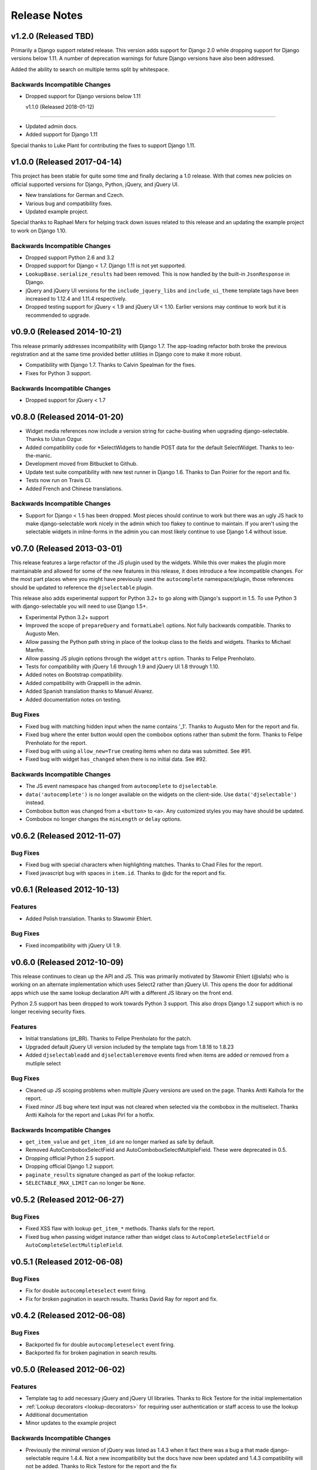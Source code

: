 Release Notes
==================


v1.2.0 (Released TBD)
--------------------------------------

Primarily a Django support related release. This version adds support for Django 2.0 while
dropping support for Django versions below 1.11. A number of deprecation warnings for future Django
versions have also been addressed.

Added the ability to search on multiple terms split by whitespace.


Backwards Incompatible Changes
________________________________

- Dropped support for Django versions below 1.11


  v1.1.0 (Released 2018-01-12)
--------------------------------------

- Updated admin docs.
- Added support for Django 1.11

Special thanks to Luke Plant for contributing the fixes to support Django 1.11.


v1.0.0 (Released 2017-04-14)
--------------------------------------

This project has been stable for quite some time and finally declaring a 1.0 release. With
that comes new policies on official supported versions for Django, Python, jQuery, and jQuery UI.

- New translations for German and Czech.
- Various bug and compatibility fixes.
- Updated example project.

Special thanks to Raphael Merx for helping track down issues related to this release
and an updating the example project to work on Django 1.10.

Backwards Incompatible Changes
________________________________

- Dropped support Python 2.6 and 3.2
- Dropped support for Django < 1.7. Django 1.11 is not yet supported.
- ``LookupBase.serialize_results`` had been removed. This is now handled by the built-in ``JsonResponse`` in Django.
- jQuery and jQuery UI versions for the ``include_jquery_libs`` and ``include_ui_theme`` template tags have been increased to 1.12.4 and 1.11.4 respectively.
- Dropped testing support for jQuery < 1.9 and jQuery UI < 1.10. Earlier versions may continue to work but it is recommended to upgrade.


v0.9.0 (Released 2014-10-21)
--------------------------------------

This release primarily addresses incompatibility with Django 1.7. The app-loading refactor both
broke the previous registration and at the same time provided better utilities in Django core to
make it more robust.

- Compatibility with Django 1.7. Thanks to Calvin Spealman for the fixes.
- Fixes for Python 3 support.

Backwards Incompatible Changes
________________________________

- Dropped support for jQuery < 1.7


v0.8.0 (Released 2014-01-20)
--------------------------------------

- Widget media references now include a version string for cache-busting when upgrading django-selectable. Thanks to Ustun Ozgur.
- Added compatibility code for \*SelectWidgets to handle POST data for the default SelectWidget. Thanks to leo-the-manic.
- Development moved from Bitbucket to Github.
- Update test suite compatibility with new test runner in Django 1.6. Thanks to Dan Poirier for the report and fix.
- Tests now run on Travis CI.
- Added French and Chinese translations.

Backwards Incompatible Changes
________________________________

- Support for Django < 1.5 has been dropped. Most pieces should continue to work but there was an ugly JS hack to make django-selectable work nicely in the admin which too flakey to continue to maintain. If you aren't using the selectable widgets in inline-forms in the admin you can most likely continue to use Django 1.4 without issue.


v0.7.0 (Released 2013-03-01)
--------------------------------------

This release features a large refactor of the JS plugin used by the widgets. While this
over makes the plugin more maintainable and allowed for some of the new features in this
release, it does introduce a few incompatible changes. For the most part places where you
might have previously used the ``autocomplete`` namespace/plugin, those references should
be updated to reference the ``djselectable`` plugin.

This release also adds experimental support for Python 3.2+ to go along with Django's support in 1.5.
To use Python 3 with django-selectable you will need to use Django 1.5+.

- Experimental Python 3.2+ support
- Improved the scope of ``prepareQuery`` and ``formatLabel`` options. Not fully backwards compatible. Thanks to Augusto Men.
- Allow passing the Python path string in place of the lookup class to the fields and widgets. Thanks to Michael Manfre.
- Allow passing JS plugin options through the widget ``attrs`` option. Thanks to Felipe Prenholato.
- Tests for compatibility with jQuery 1.6 through 1.9 and jQuery UI 1.8 through 1.10.
- Added notes on Bootstrap compatibility.
- Added compatibility with Grappelli in the admin.
- Added Spanish translation thanks to Manuel Alvarez.
- Added documentation notes on testing.

Bug Fixes
_________________

- Fixed bug with matching hidden input when the name contains '_1'. Thanks to Augusto Men for the report and fix.
- Fixed bug where the enter button would open the combobox options rather than submit the form. Thanks to Felipe Prenholato for the report.
- Fixed bug with using ``allow_new=True`` creating items when no data was submitted. See #91.
- Fixed bug with widget ``has_changed`` when there is no initial data. See #92.


Backwards Incompatible Changes
________________________________

- The JS event namespace has changed from ``autocomplete`` to ``djselectable``.
- ``data('autocomplete')`` is no longer available on the widgets on the client-side. Use ``data('djselectable')`` instead.
- Combobox button was changed from a ``<button>`` to ``<a>``. Any customized styles you may have should be updated.
- Combobox no longer changes the ``minLength`` or ``delay`` options.


v0.6.2 (Released 2012-11-07)
--------------------------------------

Bug Fixes
_________________

- Fixed bug with special characters when highlighting matches. Thanks to Chad Files for the report.
- Fixed javascript bug with spaces in ``item.id``. Thanks to @dc for the report and fix.


v0.6.1 (Released 2012-10-13)
--------------------------------------

Features
_________________

- Added Polish translation. Thanks to Sławomir Ehlert.

Bug Fixes
_________________

- Fixed incompatibility with jQuery UI 1.9.


v0.6.0 (Released 2012-10-09)
--------------------------------------

This release continues to clean up the API and JS. This was primarily motivated by
Sławomir Ehlert (@slafs) who is working on an alternate implementation which
uses Select2 rather than jQuery UI. This opens the door for additional apps
which use the same lookup declaration API with a different JS library on the front
end.

Python 2.5 support has been dropped to work towards Python 3 support.
This also drops Django 1.2 support which is no longer receiving security fixes.

Features
_________________

- Initial translations (pt_BR). Thanks to Felipe Prenholato for the patch.
- Upgraded default jQuery UI version included by the template tags from 1.8.18 to 1.8.23
- Added ``djselectableadd`` and ``djselectableremove`` events fired when items are added or removed from a mutliple select

Bug Fixes
_________________

- Cleaned up JS scoping problems when multiple jQuery versions are used on the page. Thanks Antti Kaihola for the report.
- Fixed minor JS bug where text input was not cleared when selected via the combobox in the multiselect. Thanks Antti Kaihola for the report and Lukas Pirl for a hotfix.

Backwards Incompatible Changes
________________________________

- ``get_item_value`` and ``get_item_id`` are no longer marked as safe by default.
- Removed AutoComboboxSelectField and AutoComboboxSelectMultipleField. These were deprecated in 0.5.
- Dropping official Python 2.5 support.
- Dropping official Django 1.2 support.
- ``paginate_results`` signature changed as part of the lookup refactor.
- ``SELECTABLE_MAX_LIMIT`` can no longer be ``None``.


v0.5.2 (Released 2012-06-27)
--------------------------------------

Bug Fixes
_________________

- Fixed XSS flaw with lookup ``get_item_*`` methods. Thanks slafs for the report.
- Fixed bug when passing widget instance rather than widget class to ``AutoCompleteSelectField`` or ``AutoCompleteSelectMultipleField``.


v0.5.1 (Released 2012-06-08)
--------------------------------------

Bug Fixes
_________________

- Fix for double ``autocompleteselect`` event firing.
- Fix for broken pagination in search results. Thanks David Ray for report and fix.


v0.4.2 (Released 2012-06-08)
--------------------------------------

Bug Fixes
_________________

- Backported fix for double ``autocompleteselect`` event firing.
- Backported fix for broken pagination in search results.


v0.5.0 (Released 2012-06-02)
--------------------------------------

Features
_________________

- Template tag to add necessary jQuery and jQuery UI libraries. Thanks to Rick Testore for the initial implementation
- :ref:`Lookup decorators <lookup-decorators>` for requiring user authentication or staff access to use the lookup
- Additional documentation
- Minor updates to the example project

Backwards Incompatible Changes
________________________________

- Previously the minimal version of jQuery was listed as 1.4.3 when it fact there was a bug a that made django-selectable require 1.4.4. Not a new incompatibility but the docs have now been updated and 1.4.3 compatibility will not be added. Thanks to Rick Testore for the report and the fix
- Started deprecation path for AutoComboboxSelectField and AutoComboboxSelectMultipleField


v0.4.1 (Released 2012-03-11)
--------------------------------------

Bug Fixes
_________________

- Cleaned up whitespace in css/js. Thanks Dan Poirier for the report and fix.
- Fixed issue with saving M2M field data with AutoCompleteSelectMultipleField. Thanks Raoul Thill for the report.


v0.4.0 (Released 2012-02-25)
--------------------------------------

Features
_________________

- Better compatibility with :ref:`AutoCompleteSelectWidget`/:ref:`AutoComboboxSelectWidget` and Django's ModelChoiceField
- Better compatibility with the Django admin :ref:`add another popup <admin-basic-example>`
- Easier passing of query parameters. See the :ref:`Additional Parameters <additional-parameters>` section
- Additional documentation
- QUnit tests for JS functionality


Backwards Incompatible Changes
________________________________

- Support for ``ModelLookup.search_field`` string has been removed. You should use the ``ModelLookup.search_fields`` tuple instead.


v0.3.1 (Released 2012-02-23)
--------------------------------------

Bug Fixes
_________________

- Fixed issue with media urls when not using staticfiles.


v0.3.0 (Released 2012-02-15)
--------------------------------------

Features
_________________

- Multiple search fields for :ref:`model based lookups <ModelLookup>`
- Support for :ref:`highlighting term matches <javascript-highlightMatch>`
- Support for HTML in :ref:`result labels <lookup-get-item-label>`
- Support for :ref:`client side formatting <advanced-label-formats>`
- Additional documentation
- Expanded examples in example project


Bug Fixes
_________________

- Fixed issue with Enter key removing items from select multiple widgets `#24 <https://github.com/mlavin/django-selectable/issues/24>`_


Backwards Incompatible Changes
________________________________

- The fix for #24 changed the remove items from a button to an anchor tag. If you were previously using the button tag for additional styling then you will need to adjust your styles.
- The static resources were moved into a `selectable` sub-directory. This makes the media more in line with the template directory conventions. If you are using the widgets in the admin there is nothing to change. If you are using ``{{ form.media }}`` then there is also nothing to change. However if you were including static media manually then you will need to adjust them to include the selectable prefix.


v0.2.0 (Released 2011-08-13)
--------------------------------------

Features
_________________

- Additional documentation
- :ref:`Positional configuration <AutoCompleteSelectMultipleWidget>` for multiple select fields/widgets
- :ref:`Settings/configuration <SELECTABLE_MAX_LIMIT>` for limiting/paginating result sets
- Compatibility and examples for :ref:`Admin inlines <admin-inline-example>`
- JS updated for jQuery 1.6 compatibility
- :ref:`JS hooks <client-side-parameters>` for updating query parameters
- :ref:`Chained selection example <chain-select-example>`


v0.1.2 (Released 2011-05-25)
--------------------------------------

Bug Fixes
_________________

- Fixed issue `#17 <https://github.com/mlavin/django-selectable/issues/17>`_


v0.1.1 (Release 2011-03-21)
--------------------------------------

Bug Fixes
_________________

- Fixed/cleaned up multiple select fields and widgets
- Added media definitions to widgets


Features
_________________

- Additional documentation
- Added `update_query_parameters` to widgets
- Refactored JS for easier configuration


v0.1 (Released 2011-03-13)
--------------------------------------

Initial public release
